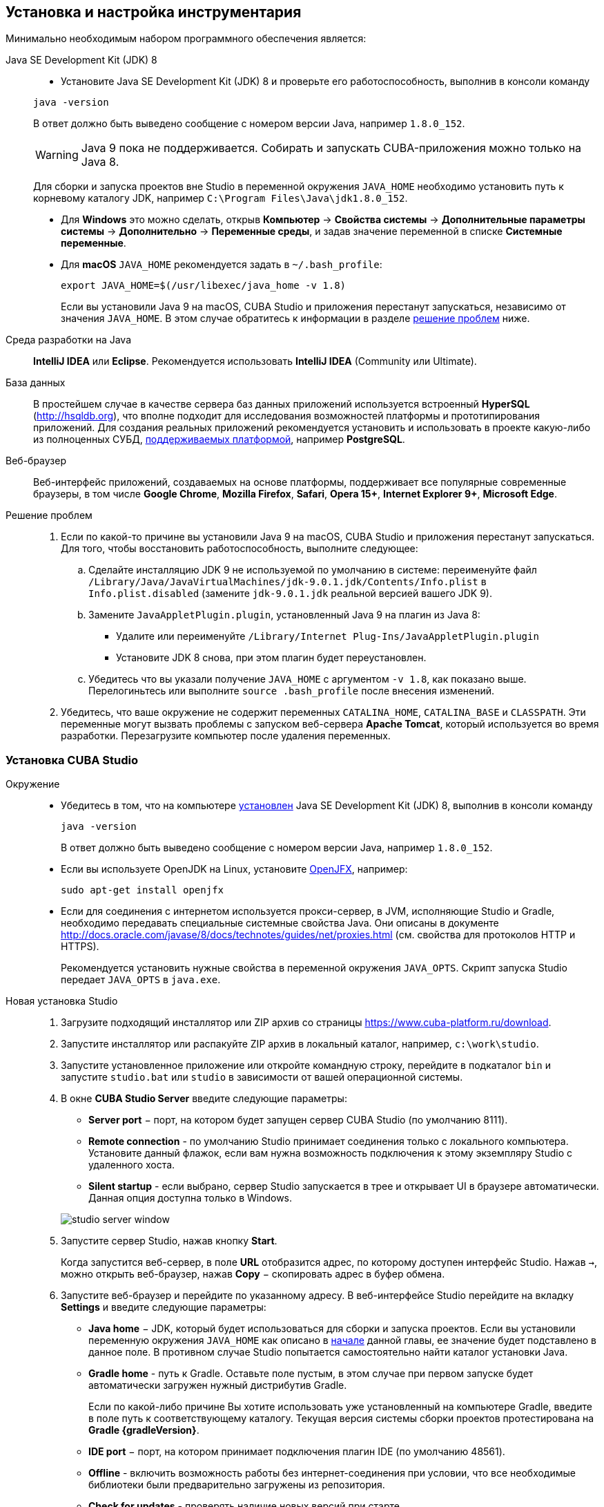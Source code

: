 [[setup]]
== Установка и настройка инструментария

Минимально необходимым набором программного обеспечения является:

Java SE Development Kit (JDK) 8::
+
--
* Установите Java SE Development Kit (JDK) 8 и проверьте его работоспособность, выполнив в консоли команду

`java -version`

В ответ должно быть выведено сообщение с номером версии Java, например `++1.8.0_152++`.

[WARNING]
====
Java 9 пока не поддерживается. Собирать и запускать CUBA-приложения можно только на Java 8.
====

Для сборки и запуска проектов вне Studio в переменной окружения `++JAVA_HOME++` необходимо установить путь к корневому каталогу JDK, например `C:\Program Files\Java\jdk1.8.0_152`.

* Для *Windows* это можно сделать, открыв *Компьютер* → *Свойства системы* → *Дополнительные параметры системы* → *Дополнительно* → *Переменные среды*, и задав значение переменной в списке *Системные переменные*.

* Для *macOS* `JAVA_HOME` рекомендуется задать в `~/.bash_profile`:
+
`export JAVA_HOME=$(/usr/libexec/java_home -v 1.8)`
+
Если вы установили Java 9 на macOS, CUBA Studio и приложения перестанут запускаться, независимо от значения `JAVA_HOME`. В этом случае обратитесь к информации в разделе <<setup_troubleshooting, решение проблем>> ниже.
--

Cреда разработки на Java::
+
--
*IntelliJ IDEA* или *Eclipse*. Рекомендуется использовать *IntelliJ IDEA* (Community или Ultimate).
--

База данных::
+
--
В простейшем случае в качестве сервера баз данных приложений используется встроенный *HyperSQL* (link:$$http://hsqldb.org$$[http://hsqldb.org]), что вполне подходит для исследования возможностей платформы и прототипирования приложений. Для создания реальных приложений рекомендуется установить и использовать в проекте какую-либо из полноценных СУБД, <<dbms_types,поддерживаемых платформой>>, например *PostgreSQL*.
--

Веб-браузер::
+
--
Веб-интерфейс приложений, создаваемых на основе платформы, поддерживает все популярные современные браузеры, в том числе *Google Chrome*, *Mozilla Firefox*, *Safari*, *Opera 15+*, *Internet Explorer 9+*, *Microsoft Edge*.
--

[[setup_troubleshooting]]
Решение проблем::
+
--
. Если по какой-то причине вы установили Java 9 на macOS, CUBA Studio и приложения перестанут запускаться. Для того, чтобы восстановить работоспособность, выполните следующее:

.. Сделайте инсталляцию JDK 9 не используемой по умолчанию в системе: переименуйте файл `/Library/Java/JavaVirtualMachines/jdk-9.0.1.jdk/Contents/Info.plist` в `Info.plist.disabled` (замените `jdk-9.0.1.jdk` реальной версией вашего JDK 9).

.. Замените `JavaAppletPlugin.plugin`, установленный Java 9 на плагин из Java 8:
*** Удалите или переименуйте `/Library/Internet Plug-Ins/JavaAppletPlugin.plugin`
*** Установите JDK 8 снова, при этом плагин будет переустановлен.

.. Убедитесь что вы указали получение `JAVA_HOME` с аргументом `-v 1.8`, как показано выше. Перелогиньтесь или выполните `source .bash_profile` после внесения изменений.

. Убедитесь, что ваше окружение нe содержит переменных `CATALINA_HOME`, `CATALINA_BASE` и `CLASSPATH`. Эти переменные могут вызвать проблемы с запуском веб-сервера *Apache Tomcat*, который используется во время разработки. Перезагрузите компьютер после удаления переменных.
--

[[cubaStudio_install]]
=== Установка CUBA Studio

Окружение::
+
--
* Убедитесь в том, что на компьютере <<setup,установлен>> Java SE Development Kit (JDK) 8, выполнив в консоли команду
+
`java -version`
+
В ответ должно быть выведено сообщение с номером версии Java, например `++1.8.0_152++`.

* Если вы используете OpenJDK на Linux, установите http://openjdk.java.net/projects/openjfx/[OpenJFX], например:
+
`sudo apt-get install openjfx`

* Если для соединения с интернетом используется прокси-сервер, в JVM, исполняющие Studio и Gradle, необходимо передавать специальные системные свойства Java. Они описаны в документе http://docs.oracle.com/javase/8/docs/technotes/guides/net/proxies.html (см. свойства для протоколов HTTP и HTTPS).
+
Рекомендуется установить нужные свойства в переменной окружения `++JAVA_OPTS++`. Скрипт запуска Studio передает `++JAVA_OPTS++` в `java.exe`.
--

Новая установка Studio::
+
. Загрузите подходящий инсталлятор или ZIP архив со страницы https://www.cuba-platform.ru/download.
+
. Запустите инсталлятор или распакуйте ZIP архив в локальный каталог, например, `c:\work\studio`.
+
. Запустите установленное приложение или откройте командную строку, перейдите в подкаталог `bin` и запустите
`studio.bat` или `studio` в зависимости от вашей операционной системы.
+
. В окне *CUBA Studio Server* введите следующие параметры:
+
--
* *Server port* − порт, на котором будет запущен сервер CUBA Studio (по умолчанию 8111).

* *Remote connection* - по умолчанию Studio принимает соединения только с  локального компьютера. Установите данный флажок, если вам нужна возможность подключения к этому экземпляру Studio с удаленного хоста.

* *Silent startup* - если выбрано, сервер Studio запускается в трее и открывает UI в браузере автоматически. Данная опция доступна только в Windows.

image::studio_server_window.png[align="center"]
--
+
. Запустите сервер Studio, нажав кнопку *Start*.
+
Когда запустится веб-сервер, в поле *URL* отобразится адрес, по которому доступен интерфейс Studio. Нажав `→`, можно открыть веб-браузер, нажав *Copy* − скопировать адрес в буфер обмена.
+
. Запустите веб-браузер и перейдите по указанному адресу. В веб-интерфейсе Studio перейдите на вкладку *Settings* и введите следующие параметры:
+
--
* *Java home* − JDK, который будет использоваться для сборки и запуска проектов. Если вы установили переменную окружения `++JAVA_HOME++` как описано в <<setup,начале>> данной главы, ее значение будет подставлено в данное поле. В противном случае Studio попытается самостоятельно найти каталог установки Java.

* *Gradle home* - путь к Gradle. Оставьте поле пустым, в этом случае при первом запуске будет автоматически загружен нужный дистрибутив Gradle.
+
Если по какой-либо причине Вы хотите использовать уже установленный на компьютере Gradle, введите в поле путь к соответствующему каталогу. Текущая версия системы сборки проектов протестирована на *Gradle {gradleVersion}*.

* *IDE port* − порт, на котором принимает подключения плагин IDE (по умолчанию 48561).

* *Offline* - включить возможность работы без интернет-соединения при условии, что все необходимые библиотеки были предварительно загружены из репозитория.

* *Check for updates* - проверять наличие новых версий при старте.

* *Send anonymous statistics and crash reports* - разрешить Studio отправлять статистику ошибок разработчикам.

* *Help language* - язык встроенной справки.

* *Logging level* -  уровень логирования: TRACE, DEBUG, INFO, WARN, ERROR или FATAL. По умолчанию INFO.
--
+
image::studio_server_settings.png[align="center"]
+
. Нажмите *Apply and proceed to projects*.
+
. Нажмите *Create new* для создания нового проекта, или *Import* для добавления имеющегося проекта в список *Recent*.
+
. Сразу после открытия проекта Studio загружает исходный код компонентов платформы, на которых основан проект, и сохраняет его в локальном каталоге. Перед сборкой приложения рекомендуется дождаться окончания загрузки и убедиться в том, что индикатор фоновых задач в левом нижнем углу экрана Studio погас.

Обновление CUBA Studio::
+
--
Если вы обновляете Studio на новую bug-fix версию (например с 6.5.0 на 6.5.1), устанавливайте ее в существующий каталог, например на Windows это будет `C:\Program Files (x86)\CUBA Studio 6.5`. При установке новой minor или major версии, используйте отдельный каталог, например `CUBA Studio 6.6`.

Если Studio установлена из инсталлятора Windows EXE или из ZIP-архива, она поддерживает авто-обновление на новые bug-fix релизы. Файлы обновлений сохраняются в каталоге `~/.haulmont/studio/update`. В случае каких-либо проблем с новой версией вы можете просто удалить файлы обновления и Studio вернется к версии, установленной ранее вручную.

Автообновление не работает для minor и major релизов, и если Studio была установлена из macOS DMG. В этом случае загрузите и запустите новый инсталлятор вручную.
--

[[ide_integration]]
=== Интеграция CUBA Studio с IDE

Для интеграции с *IntelliJ IDEA* или *Eclipse* выполните следующие шаги:

. Откройте или <<qs_create_project,создайте новый>> проект в Studio.

. Перейдите в секцию *Project properties* и нажмите кнопку *Edit*. Выберите нужную *Java IDE* флажками *IntelliJ IDEA* или *Eclipse*.

. В главном меню Studio выберите пункт меню *Build → Create or update <IDE> project files*. В каталоге проекта будут созданы соответствующие файлы.

. Для интеграции с IntelliJ IDEA:

.. Запустите IntelliJ IDEA 13+ и установите плагин *CUBA Framework Integration*, доступный в репозитории плагинов: *File > Settings > Plugins > Browse Repositories*.

. Для интеграции с Eclipse:

.. Запустите Eclipse 4.3+, откройте *Help > Install New Software*, добавьте репозиторий `++http://files.cuba-platform.com/eclipse-update-site++` и установите плагин *CUBA Plugin*.

.. В Eclipse в меню *Window > Preferences* в секции *CUBA* установите флажок *Studio Integration Enabled* и нажмите на кнопку *OK*.

Обратите внимание, что в панели статуса Studio загорелась надпись *IDE: on port 48561*. Теперь при нажатии кнопок *IDE* в Studio соответствующие файлы исходных кодов будут открываться редактором IDE.

